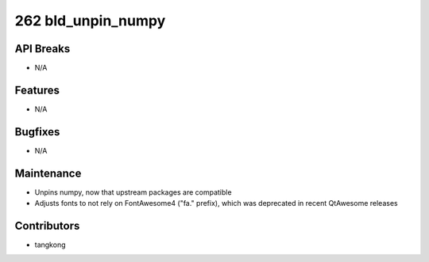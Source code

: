 262 bld_unpin_numpy
#################

API Breaks
----------
- N/A

Features
--------
- N/A

Bugfixes
--------
- N/A

Maintenance
-----------
- Unpins numpy, now that upstream packages are compatible
- Adjusts fonts to not rely on FontAwesome4 ("fa." prefix), which was deprecated in recent QtAwesome releases

Contributors
------------
- tangkong
